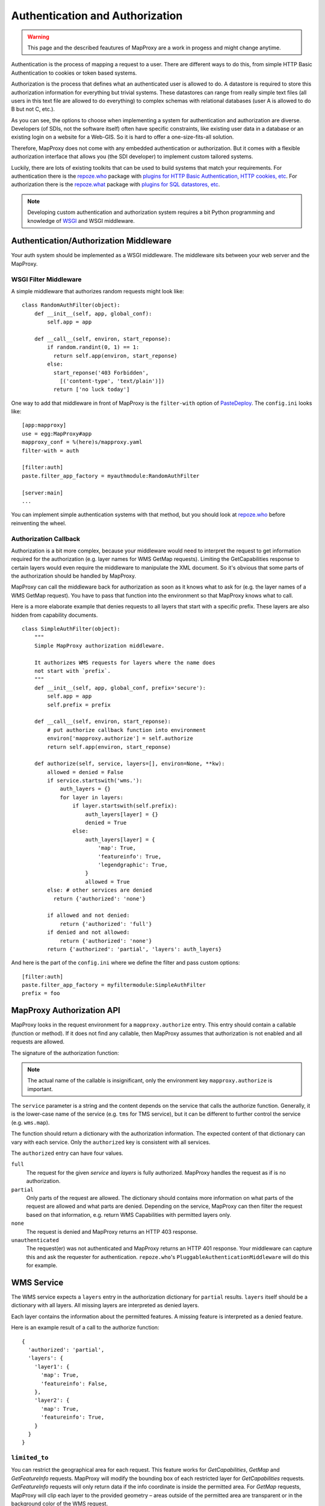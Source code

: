 Authentication and Authorization
================================

.. warning:: This page and the described feautures of MapProxy are a work in progess and might change anytime.

Authentication is the process of mapping a request to a user. There are different ways to do this, from simple HTTP Basic Authentication to cookies or token based systems.

Authorization is the process that defines what an authenticated user is allowed to do. A datastore is required to store this authorization information for everything but trivial systems. These datastores can range from really simple text files (all users in this text file are allowed to do everything) to complex schemas with relational databases (user A is allowed to do B but not C, etc.).

As you can see, the options to choose when implementing a system for authentication and authorization are diverse. Developers (of SDIs, not the software itself) often have specific constraints, like existing user data in a database or an existing login on a website for a Web-GIS. So it is hard to offer a one-size-fits-all solution.

Therefore, MapProxy does not come with any embedded authentication or authorization. But it comes with a flexible authorization interface that allows you (the SDI developer) to implement custom tailored systems.

Luckily, there are lots of existing toolkits that can be used to build systems that match your requirements. For authentication there is the `repoze.who`_ package with `plugins for HTTP Basic Authentication, HTTP cookies, etc <repoze.who_plugins>`_. For authorization there is the `repoze.what`_ package with `plugins for SQL datastores, etc <repoze.what_plugins>`_.

.. _`repoze.who`: http://docs.repoze.org/who/
.. _`repoze.who_plugins`: http://pypi.python.org/pypi?:action=search&term=repoze.who
.. _`repoze.what`: http://docs.repoze.org/what/
.. _`repoze.what_plugins`: http://pypi.python.org/pypi?:action=search&term=repoze.what


.. note:: Developing custom authentication and authorization system requires a bit Python programming and knowledge of `WSGI <http://wsgi.org>`_ and WSGI middleware.

Authentication/Authorization Middleware
---------------------------------------

Your auth system should be implemented as a WSGI middleware. The middleware sits between your web server and the MapProxy.

WSGI Filter Middleware
~~~~~~~~~~~~~~~~~~~~~~

A simple middleware that authorizes random requests might look like::

  class RandomAuthFilter(object):
      def __init__(self, app, global_conf):
          self.app = app

      def __call__(self, environ, start_reponse):
          if random.randint(0, 1) == 1:
            return self.app(environ, start_reponse)
          else:
            start_reponse('403 Forbidden',
              [('content-type', 'text/plain')])
            return ['no luck today']


One way to add that middleware in front of MapProxy is the ``filter-with`` option of `PasteDeploy`_. The ``config.ini`` looks like::

  [app:mapproxy]
  use = egg:MapProxy#app
  mapproxy_conf = %(here)s/mapproxy.yaml
  filter-with = auth

  [filter:auth]
  paste.filter_app_factory = myauthmodule:RandomAuthFilter
  
  [server:main]
  ...

You can implement simple authentication systems with that method, but you should look at `repoze.who`_ before reinventing the wheel.

.. _`PasteDeploy`: http://pythonpaste.org/deploy/

Authorization Callback
~~~~~~~~~~~~~~~~~~~~~~

Authorization is a bit more complex, because your middleware would need to interpret the request to get information required for the authorization (e.g. layer names for WMS GetMap requests). Limiting the GetCapabilities response to certain layers would even require the middleware to manipulate the XML document. So it's obvious that some parts of the authorization should be handled by MapProxy.

MapProxy can call the middleware back for authorization as soon as it knows what to ask for (e.g. the layer names of a WMS GetMap request). You have to pass that function into the environment so that MapProxy knows what to call.

Here is a more elaborate example that denies requests to all layers that start with a specific prefix. These layers are also hidden from capability documents.

::

  class SimpleAuthFilter(object):
      """
      Simple MapProxy authorization middleware.
      
      It authorizes WMS requests for layers where the name does
      not start with `prefix`.
      """
      def __init__(self, app, global_conf, prefix='secure'):
          self.app = app
          self.prefix = prefix

      def __call__(self, environ, start_reponse):
          # put authorize callback function into environment
          environ['mapproxy.authorize'] = self.authorize
          return self.app(environ, start_reponse)

      def authorize(self, service, layers=[], environ=None, **kw):
          allowed = denied = False
          if service.startswith('wms.'):
              auth_layers = {}
              for layer in layers:
                  if layer.startswith(self.prefix):
                      auth_layers[layer] = {}
                      denied = True
                  else:
                      auth_layers[layer] = {
                          'map': True,
                          'featureinfo': True,
                          'legendgraphic': True,
                      }
                      allowed = True
          else: # other services are denied
            return {'authorized': 'none'}
          
          if allowed and not denied:
              return {'authorized': 'full'}
          if denied and not allowed:
              return {'authorized': 'none'}
          return {'authorized': 'partial', 'layers': auth_layers}


And here is the part of the ``config.ini`` where we define the filter and pass custom options:: 

  [filter:auth]
  paste.filter_app_factory = myfiltermodule:SimpleAuthFilter
  prefix = foo


MapProxy Authorization API
--------------------------

MapProxy looks in the request environment for a ``mapproxy.authorize`` entry. This entry should contain a callable (function or method). If it does not find any callable, then MapProxy assumes that authorization is not enabled and all requests are allowed.

The signature of the authorization function:

.. function:: authorize(service, environ, layers=[], **kw)
  
  :param service: service that should be authorized
  :param environ: the request environ
  :param layers: list of layer names that should be authorized
  :rtype: dictionary with authorization information

  The arguments might get extended in future versions of MapProxy. Therefore you should collect further arguments in a variable keyword argument (i.e. ``**kw``). 
  
.. note:: The actual name of the callable is insignificant, only the environment key ``mapproxy.authorize`` is important.

The ``service`` parameter is a string and the content depends on the service that calls the authorize function. Generally, it is the lower-case name of the service (e.g. ``tms`` for TMS service), but it can be different to further control the service (e.g. ``wms.map``).

The function should return a dictionary with the authorization information. The expected content of that dictionary can vary with each service. Only the ``authorized`` key is consistent with all services.

The ``authorized`` entry can have four values.

``full``
  The request for the given `service` and `layers` is fully authorized. MapProxy handles the request as if is no authorization.

``partial``
  Only parts of the request are allowed. The dictionary should contains more information on what parts of the request are allowed and what parts are denied. Depending on the service, MapProxy can then filter the request based on that information, e.g. return WMS Capabilities with permitted layers only.

``none``
  The request is denied and MapProxy returns an HTTP 403 response.

``unauthenticated``
  The request(er) was not authenticated and MapProxy returns an HTTP 401 response. Your middleware can capture this and ask the requester for authentication. ``repoze.who``'s ``PluggableAuthenticationMiddleware`` will do this for example.


.. versionadded:: 1.1.0
  The ``environment`` parameter and support for ``authorized: unauthenticated`` results.

WMS Service
-----------

The WMS service expects a ``layers`` entry in the authorization dictionary for ``partial`` results. ``layers`` itself should be a dictionary with all layers. All missing layers are interpreted as denied layers.

Each layer contains the information about the permitted features. A missing feature is interpreted as a denied feature.

Here is an example result of a call to the authorize function::

  {
    'authorized': 'partial',
    'layers': {
      'layer1': {
        'map': True,
        'featureinfo': False,
      },
      'layer2': {
        'map': True,
        'featureinfo': True,
      }
    }
  }


``limited_to``
~~~~~~~~~~~~~~

.. versionadded:: 1.4.0

You can restrict the geographical area for each request. This feature works for `GetCapabilities`, `GetMap` and `GetFeatureInfo` requests. MapProxy will modify the bounding box of each restricted layer for `GetCapabilities` requests. `GetFeatureInfo` requests will only return data if the info coordinate is inside the permitted area. For `GetMap` requests, MapProxy will clip each layer to the provided geometry – areas outside of the permitted area are transparent or in the background color of the WMS request.

MapProxy supports this clipping for the whole request or for each layer. You need to provide a dictionary with ``bbox`` and ``geometry``. The following geometry values are supported:

BBOX:
  Bounding box as a list of minx, miny, maxx, maxy.

WKT polygons:
  String with one or more polygons and multipolygons as WKT. Multiple WKTs must be delimited by a new line character.
  Return this type if you are getting the geometries from a spatial database.

Shapely geometry:
  Shapely geometry object. Return this type if you already processing the geometries in your Python code with `Shapely <http://toblerity.github.com/shapely/>`_.

You can provide the geometry for each layer or for the whole request.

Here is an example callback result with two limited layers and one unlimited layer::

  {
    'authorized': 'partial',
    'layers': {
      'layer1': {
        'map': True,
        'limited_to': {
          'geometry': [-10, 0, 30, 50],
          'srs': 'EPSG:4326',
        },
      },
      'layer2': {
        'map': True,
        'limited_to': {
          'geometry': 'POLYGON((...))',
          'srs': 'EPSG:4326',
        },
      },
      'layer3': {
        'map': True,
      }
    }
  }


Here is an example callback result where the complete request is limited::

  {
    'authorized': 'partial',
    'limited_to': {
      'geometry': shapely.geometry.Polygon(
        [(-10, 0), (30, -5), (30, 50), (20, 50)]),
      'srs': 'EPSG:4326', 
    },
    'layers': {
      'layer1': {
        'map': True,
      },
    }
  }


Performance
^^^^^^^^^^^

The clipping is quite fast, but if you notice that the overhead is to large, you should reduce the complexity of the geometries returned by your authorization callback. You can improve the performance by returning the geometry in the projection from ``query_extent`` (``ST_Transform``), by limiting it to the ``query_extent`` (``ST_Intersection``) and by simplify it (``ST_Simplify``).


Service types
~~~~~~~~~~~~~

The WMS service uses the following service strings:

``wms.map``
^^^^^^^^^^^

This is called for WMS GetMap requests. ``layers`` is a list with the actual layers to render, that means that group layers are resolved.
The ``map`` feature needs to be set to ``True`` for each permitted layer. 
The whole request is rejected if any requested layer is not permitted. Resolved layers (i.e. sub layers of a requested group layer) are filtered out if they are not permitted.

.. versionadded:: 1.1.0
  The ``authorize`` function gets called with an additional ``query_extent`` argument:

  .. function:: authorize(service, environ, layers, query_extent, **kw)
  
    :param query_extent: a tuple of the SRS (e.g. ``EPSG:4326``) and the BBOX
      of the request to authorize.


Example
+++++++

With a layer tree like::

  - name: layer1
    layers:
      - name: layer1a
        sources: [l1a]
      - name: layer1b
        sources: [l1b]

An authorize result of::

  {
    'authorized': 'partial',
    'layers': {
      'layer1':  {'map': True},
      'layer1a': {'map': True}
    }
  }

Results in the following:

- A request for ``layer1`` renders ``layer1a``, ``layer1b`` gets filtered out.
- A request for ``layer1a`` renders ``layer1a``.
- A request for ``layer1b`` is rejected.
- A request for ``layer1a`` and ``layer1b`` is rejected.


``wms.featureinfo``
^^^^^^^^^^^^^^^^^^^

This is called for WMS GetFeatureInfo requests and the behavior is similar to ``wms.map``.

``wms.capabilities``
^^^^^^^^^^^^^^^^^^^^

This is called for WMS GetCapabilities requests. ``layers`` is a list with all named layers of the WMS service.
Only layers with the ``map`` feature set to ``True`` are included in the capabilities document. Missing layers are not included.

Sub layers are only included when the parent layer is included, since authorization interface is not able to reorder the layer tree. Note, that you are still able to request these sub layers (see ``wms.map`` above).

Layers that are queryable and only marked so in the capabilities if the ``featureinfo`` feature set to ``True``.

With a layer tree like::

  - name: layer1
    layers:
      - name: layer1a
        sources: [l1a]
      - name: layer1b
        sources: [l1b]
      - name: layer1c
        sources: [l1c]

An authorize result of::

  {
    'authorized': 'partial',
    'layers': {
      'layer1':  {'map': True, 'feature': True},
      'layer1a': {'map': True, 'feature': True},
      'layer1b': {'map': True},
      'layer1c': {'map': True},
    }
  }

Results in the following abbreviated capabilities::

  <Layer queryable="1">
    <Name>layer1</Name>
    <Layer queryable="1"><Name>layer1a</Name></Layer>
    <Layer><Name>layer1b</Name></Layer>
  </Layer>


TMS/Tile Service
----------------

The TMS service expects a ``layers`` entry in the authorization dictionary for ``partial`` results. ``layers`` itself should be a dictionary with all layers. All missing layers are interpreted as denied layers.

Each layer contains the information about the permitted features. The TMS service only supports the ``tile`` feature. A missing feature is interpreted as a denied feature.

Here is an example result of a call to the authorize function::

  {
    'authorized': 'partial',
    'layers': {
      'layer1': {'tile': True},
      'layer2': {'tile': False},
    }
  }


The TMS service uses ``tms`` as the service string for all authorization requests.

Only layers with the ``tile`` feature set to ``True`` are included in the TMS capabilities document (``/tms/1.0.0``). Missing layers are not included.

KML Service
-----------

The KML authorization is similar to the TMS authorization.

The KML service uses ``kml`` as the service string for all authorization requests.


Demo Service
------------

The demo service only supports ``full`` or ``none`` authorization. ``layers`` is always an empty list. The demo service does not authorize the services and layers that are listed in the overview page. If you permit a user to access the demo service, then he can see all services and layers names. However, access to these services is still restricted to the according authorization.

The service string is ``demo``.


MultiMapProxy
-------------

The :ref:`MultiMapProxy <multimapproxy>` application stores the instance name in the environment as ``mapproxy.instance_name``. This information in not available when your middleware gets called, but you can use it in your authorization function.

Example that rejects MapProxy instances where the name starts with ``secure``.
::


  class MultiMapProxyAuthFilter(object):
      def __init__(self, app, global_conf):
          self.app = app

      def __call__(self, environ, start_reponse):
          environ['mapproxy.authorize'] = self.authorize
          return self.app(environ, start_reponse)
      
      def authorize(self, service, layers=[]):
          instance_name = environ.get('mapproxy.instance_name', '')
          if instance_name.startswith('secure'):
              return {'authorized': 'none'}
          else:
              return {'authorized': 'full'}
          


